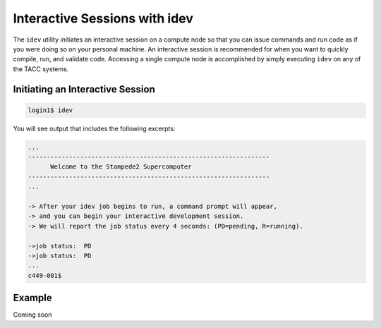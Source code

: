 Interactive Sessions with idev
==============================

The ``idev`` utility initiates an interactive session on a compute node so that you can issue commands and run code as if you were doing so on your personal machine. An interactive session is recommended for when you want to quickly compile, run, and validate code. Accessing a single compute node is accomplished by simply executing ``idev`` on any of the TACC systems.

Initiating an Interactive Session
^^^^^^^^^^^^^^^^^^^^^^^^^^^^^^^^^

.. code-block:: bash
   
   login1$ idev   

You will see output that includes the following excerpts:

.. code-block:: bash
   
   ...
   -----------------------------------------------------------------
         Welcome to the Stampede2 Supercomputer          
   -----------------------------------------------------------------
   ...

   -> After your idev job begins to run, a command prompt will appear,
   -> and you can begin your interactive development session. 
   -> We will report the job status every 4 seconds: (PD=pending, R=running).

   ->job status:  PD
   ->job status:  PD
   ...
   c449-001$

Example
^^^^^^^

Coming soon
